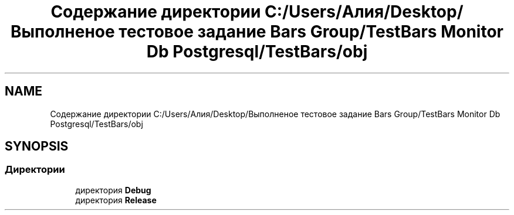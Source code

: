 .TH "Содержание директории C:/Users/Алия/Desktop/Выполненое тестовое задание Bars Group/TestBars Monitor Db Postgresql/TestBars/obj" 3 "Пн 6 Апр 2020" "TestBars" \" -*- nroff -*-
.ad l
.nh
.SH NAME
Содержание директории C:/Users/Алия/Desktop/Выполненое тестовое задание Bars Group/TestBars Monitor Db Postgresql/TestBars/obj
.SH SYNOPSIS
.br
.PP
.SS "Директории"

.in +1c
.ti -1c
.RI "директория \fBDebug\fP"
.br
.ti -1c
.RI "директория \fBRelease\fP"
.br
.in -1c
